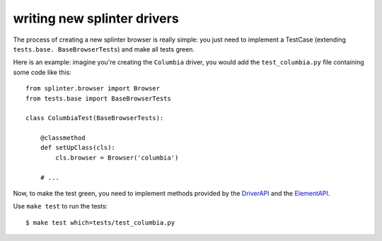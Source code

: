 .. meta::
    :description: Find how to write new drivers for splinter.
    :keywords: splinter, python, contribution, open source, testing, web application, atdd, drivers

++++++++++++++++++++++++++++
writing new splinter drivers
++++++++++++++++++++++++++++

The process of creating a new splinter browser is really simple: you just need to implement a
TestCase (extending ``tests.base. BaseBrowserTests``) and make all tests green.

Here is an example: imagine you're creating the ``Columbia`` driver, you would add the ``test_columbia.py``
file containing some code like this:

.. highlight:: python

::

    from splinter.browser import Browser
    from tests.base import BaseBrowserTests

    class ColumbiaTest(BaseBrowserTests):

        @classmethod
        def setUpClass(cls):
            cls.browser = Browser('columbia')

        # ...

Now, to make the test green, you need to implement methods provided by the
`DriverAPI <https://github.com/cobrateam/splinter/blob/master/splinter/driver/__init__.py#L10>`_ and
the `ElementAPI <https://github.com/cobrateam/splinter/blob/master/splinter/driver/__init__.py#L172>`_.

Use ``make test`` to run the tests:

.. highlight:: bash

::

    $ make test which=tests/test_columbia.py
